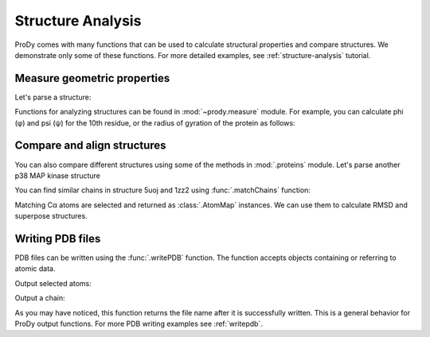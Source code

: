 Structure Analysis
===============================================================================

ProDy comes with many functions that can be used to calculate structural
properties and compare structures. We demonstrate only some of these functions.
For more detailed examples, see :ref:`structure-analysis` tutorial.


.. ipython:: python

   from prody import *
   from pylab import *
   ion()

Measure geometric properties
-------------------------------------------------------------------------------

Let's parse a structure:


.. ipython:: python

   p38 = parsePDB('5uoj')

Functions for analyzing structures can be found in :mod:`~prody.measure`
module. For example, you can calculate phi (φ) and psi (ψ) for the 10th
residue, or the radius of gyration of the protein as follows:

.. ipython:: python

   calcPhi(p38[10,])
   calcPsi(p38[10,])
   calcGyradius(p38)


Compare and align structures
-------------------------------------------------------------------------------

You can also compare different structures using some of the methods in
:mod:`.proteins` module.  Let's parse another p38 MAP kinase structure


.. ipython:: python

   bound = parsePDB('1zz2')


You can find similar chains in structure 5uoj and 1zz2 using
:func:`.matchChains` function:


.. ipython:: python

   apo_chA, bnd_chA, seqid, overlap = matchChains(p38, bound)[0]
   apo_chA
   bnd_chA
   seqid
   overlap

Matching Cα atoms are selected and returned as :class:`.AtomMap` instances.
We can use them to calculate RMSD and superpose structures.

.. ipython:: python

   calcRMSD(bnd_chA, apo_chA)
   bnd_chA, transformation = superpose(bnd_chA, apo_chA)
   calcRMSD(bnd_chA, apo_chA)


.. ipython:: python

   showProtein(p38);
   @savefig prody_tutorial_structure_compare.png width=4in
   showProtein(bound);


Writing PDB files
-------------------------------------------------------------------------------

PDB files can be written using the :func:`.writePDB` function.
The function accepts objects containing or referring to atomic data.

Output selected atoms:

.. ipython:: python

   writePDB('5uoj_calphas.pdb', p38.select('calpha'))


Output a chain:

.. ipython:: python

   chain_A = p38['A']
   writePDB('5uoj_chain_A.pdb', chain_A)


As you may have noticed, this function returns the file name after it is
successfully written.  This is a general behavior for ProDy output functions.
For more PDB writing examples see :ref:`writepdb`.